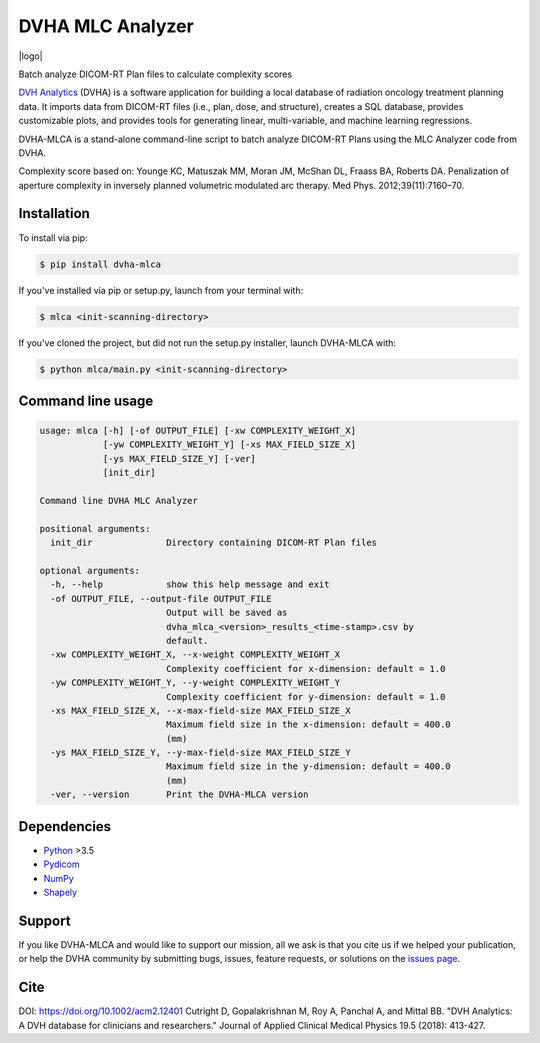 DVHA MLC Analyzer
=================
|logo|

|build| |Docs| |pypi| |python-version| |lgtm| |lgtm-cq| |Codecov| |lines| |repo-size| |code-style|

Batch analyze DICOM-RT Plan files to calculate complexity scores

`DVH Analytics <https://github.com/cutright/DVH-Analytics>`__ (DVHA) is a software application for building a local
database of radiation oncology treatment planning data. It imports data from DICOM-RT files (i.e., plan, dose, and 
structure), creates a SQL database, provides customizable plots, and provides tools for generating linear, 
multi-variable, and machine learning regressions.

DVHA-MLCA is a stand-alone command-line script to batch analyze DICOM-RT Plans using the MLC Analyzer code from DVHA.

Complexity score based on:  
Younge KC, Matuszak MM, Moran JM, McShan DL, Fraass BA, Roberts DA. Penalization of aperture
complexity in inversely planned volumetric modulated arc therapy. Med Phys. 2012;39(11):7160–70.

Installation
------------

To install via pip:

.. code-block:: console

    $ pip install dvha-mlca


If you've installed via pip or setup.py, launch from your terminal with:

.. code-block:: console

    $ mlca <init-scanning-directory>


If you've cloned the project, but did not run the setup.py installer, launch DVHA-MLCA with:

.. code-block:: console

    $ python mlca/main.py <init-scanning-directory>


Command line usage
------------------

.. code-block:: console

    usage: mlca [-h] [-of OUTPUT_FILE] [-xw COMPLEXITY_WEIGHT_X]
                [-yw COMPLEXITY_WEIGHT_Y] [-xs MAX_FIELD_SIZE_X]
                [-ys MAX_FIELD_SIZE_Y] [-ver]
                [init_dir]

    Command line DVHA MLC Analyzer

    positional arguments:
      init_dir              Directory containing DICOM-RT Plan files

    optional arguments:
      -h, --help            show this help message and exit
      -of OUTPUT_FILE, --output-file OUTPUT_FILE
                            Output will be saved as
                            dvha_mlca_<version>_results_<time-stamp>.csv by
                            default.
      -xw COMPLEXITY_WEIGHT_X, --x-weight COMPLEXITY_WEIGHT_X
                            Complexity coefficient for x-dimension: default = 1.0
      -yw COMPLEXITY_WEIGHT_Y, --y-weight COMPLEXITY_WEIGHT_Y
                            Complexity coefficient for y-dimension: default = 1.0
      -xs MAX_FIELD_SIZE_X, --x-max-field-size MAX_FIELD_SIZE_X
                            Maximum field size in the x-dimension: default = 400.0
                            (mm)
      -ys MAX_FIELD_SIZE_Y, --y-max-field-size MAX_FIELD_SIZE_Y
                            Maximum field size in the y-dimension: default = 400.0
                            (mm)
      -ver, --version       Print the DVHA-MLCA version



Dependencies
------------
* `Python <https://www.python.org>`__ >3.5
* `Pydicom <https://github.com/darcymason/pydicom>`__
* `NumPy <http://numpy.org>`__
* `Shapely <https://github.com/Toblerity/Shapely>`__

Support
-------
If you like DVHA-MLCA and would like to support our mission, all we ask is that you cite us if we helped your 
publication, or help the DVHA community by submitting bugs, issues, feature requests, or solutions on the 
`issues page <https://github.com/cutright/DVHA-MLCA/issues>`__.

Cite
----
DOI: `https://doi.org/10.1002/acm2.12401 <https://doi.org/10.1002/acm2.12401>`__
Cutright D, Gopalakrishnan M, Roy A, Panchal A, and Mittal BB. "DVH Analytics: A DVH database for clinicians and 
researchers." Journal of Applied Clinical Medical Physics 19.5 (2018): 413-427.

.. |build| image:: https://github.com/cutright/DVHA-MLCA/workflows/build/badge.svg
   :target: https://github.com/cutright/DVHA-MLCA/actions
   :alt: build

.. |pypi| image:: https://img.shields.io/pypi/v/dvha-mlca.svg
   :target: https://pypi.org/project/dvha-mlca
   :alt: PyPI

.. |python-version| image:: https://img.shields.io/pypi/pyversions/dvha-mlca.svg
   :target: https://pypi.org/project/dvha-mlca
   :alt: PyPI

.. |lgtm-cq| image:: https://img.shields.io/lgtm/grade/python/g/cutright/DVHA-MLCA.svg?logo=lgtm&label=code%20quality
   :target: https://lgtm.com/projects/g/cutright/DVHA-MLCA/context:python
   :alt: lgtm code quality

.. |lgtm| image:: https://img.shields.io/lgtm/alerts/g/cutright/DVHA-MLCA.svg?logo=lgtm
   :target: https://lgtm.com/projects/g/cutright/DVHA-MLCA/alerts
   :alt: lgtm

.. |Codecov| image:: https://codecov.io/gh/cutright/DVHA-MLCA/branch/master/graph/badge.svg
   :target: https://codecov.io/gh/cutright/DVHA-MLCA
   :alt: Codecov

.. |Docs| image:: https://readthedocs.org/projects/dvha-mlca/badge/?version=latest
   :target: https://dvha-mlca.readthedocs.io/en/latest/?badge=latest
   :alt: Documentation Status

.. |code-style| image:: https://img.shields.io/badge/code%20style-black-000000.svg
   :target: https://github.com/psf/black
   :alt: Code style: black

.. |lines| image:: https://img.shields.io/tokei/lines/github/cutright/dvha-mlca
   :target: https://img.shields.io/tokei/lines/github/cutright/dvha-mlca
   :alt: Lines of code

.. |repo-size| image:: https://img.shields.io/github/languages/code-size/cutright/dvha-mlca
   :target: https://img.shields.io/github/languages/code-size/cutright/dvha-mlca
   :alt: Repo Size

.. |logo| raw:: html

    <a>
      <img src="https://user-images.githubusercontent.com/4778878/92505112-351c7780-f1c9-11ea-9b5c-0de1ad2d131d.png" width='400' alt="DVHA logo"/>
    </a>